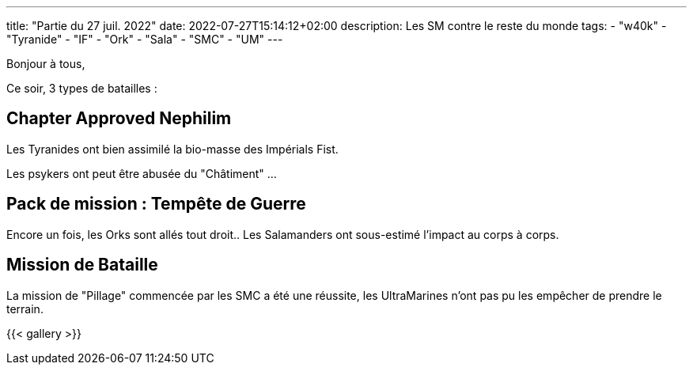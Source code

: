 ---
title: "Partie du 27 juil. 2022"
date: 2022-07-27T15:14:12+02:00
description: Les SM contre le reste du monde
tags: 
    - "w40k"
    - "Tyranide"
    - "IF"
    - "Ork"
    - "Sala"
    - "SMC"
    - "UM"
---

Bonjour à tous,

Ce soir, 3 types de batailles :

== Chapter Approved Nephilim

Les Tyranides ont bien assimilé la bio-masse des Impérials Fist.

Les psykers ont peut être abusée du "Châtiment" ...

== Pack de mission : Tempête de Guerre

Encore un fois, les Orks sont allés tout droit.. Les Salamanders ont sous-estimé l'impact au corps à corps.

== Mission de Bataille

La mission de "Pillage" commencée par les SMC a été une réussite, les UltraMarines n'ont pas pu les empêcher de prendre le terrain.


{{< gallery >}} 